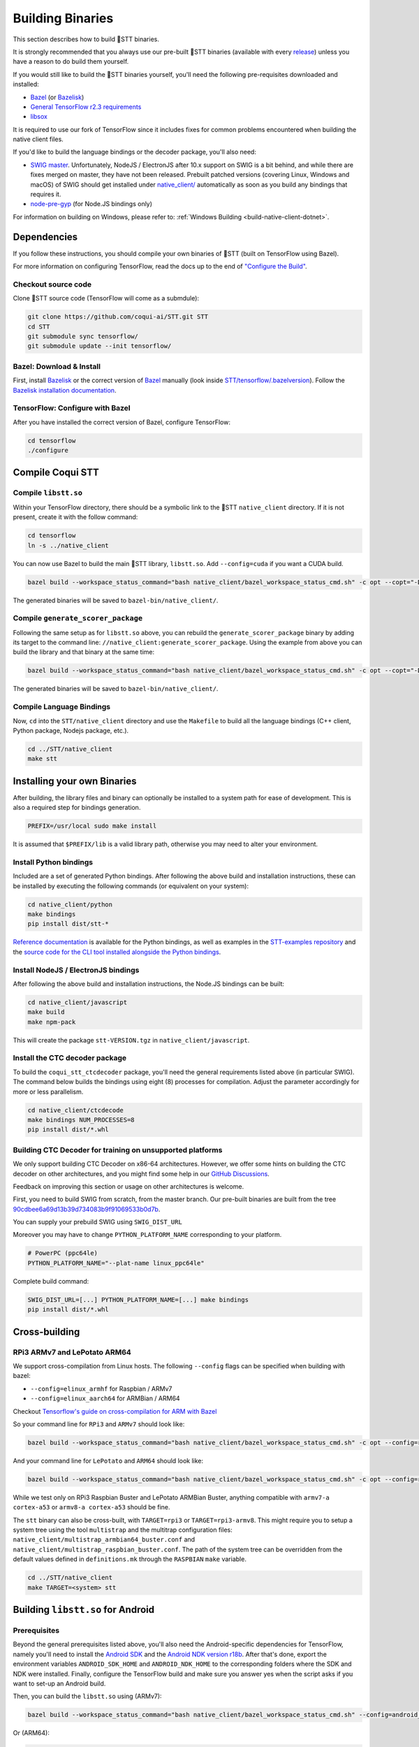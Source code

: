 .. _build-native-client:

Building Binaries
=================

This section describes how to build 🐸STT binaries.

It is strongly recommended that you always use our pre-built 🐸STT binaries (available with every `release <https://github.com/coqui-ai/STT/releases>`_) unless you have a reason to do build them yourself.

If you would still like to build the 🐸STT binaries yourself, you'll need the following pre-requisites downloaded and installed:

* `Bazel <https://bazel.build/install/bazelisk>`_ (or `Bazelisk <https://docs.bazel.build/versions/main/install-bazelisk.html>`_)
* `General TensorFlow r2.3 requirements <https://www.tensorflow.org/install/source#tested_build_configurations>`_
* `libsox <https://sourceforge.net/projects/sox/>`_

It is required to use our fork of TensorFlow since it includes fixes for common problems encountered when building the native client files.

If you'd like to build the language bindings or the decoder package, you'll also need:

* `SWIG master <https://github.com/swig/swig>`_.
  Unfortunately, NodeJS / ElectronJS after 10.x support on SWIG is a bit behind, and while there are fixes merged on master, they have not been released.
  Prebuilt patched versions (covering Linux, Windows and macOS) of SWIG should get installed under `native_client/ <native_client/>`_ automatically as soon as you build any bindings that requires it.

* `node-pre-gyp <https://github.com/mapbox/node-pre-gyp>`_ (for Node.JS bindings only)

For information on building on Windows, please refer to: :ref:`Windows Building <build-native-client-dotnet>`.

Dependencies
------------

If you follow these instructions, you should compile your own binaries of 🐸STT (built on TensorFlow using Bazel).

For more information on configuring TensorFlow, read the docs up to the end of `"Configure the Build" <https://www.tensorflow.org/install/source#configure_the_build>`_.

Checkout source code
^^^^^^^^^^^^^^^^^^^^

Clone 🐸STT source code (TensorFlow will come as a submdule):

.. code-block::

   git clone https://github.com/coqui-ai/STT.git STT
   cd STT
   git submodule sync tensorflow/
   git submodule update --init tensorflow/

Bazel: Download & Install
^^^^^^^^^^^^^^^^^^^^^^^^^

First, install `Bazelisk <https://docs.bazel.build/versions/main/install-bazelisk.html>`_ or the correct version of `Bazel <https://docs.bazel.build/versions/main/install.html>`_ manually (look inside `STT/tensorflow/.bazelversion <https://github.com/coqui-ai/tensorflow/blob/f8242ebc005f6195b67d58349724e608d4fe45da/.bazelversion>`_). Follow the `Bazelisk installation documentation <https://docs.bazel.build/versions/main/install-bazelisk.html>`_.

TensorFlow: Configure with Bazel
^^^^^^^^^^^^^^^^^^^^^^^^^^^^^^^^

After you have installed the correct version of Bazel, configure TensorFlow:

.. code-block::

   cd tensorflow
   ./configure

Compile Coqui STT
-----------------

Compile ``libstt.so``
^^^^^^^^^^^^^^^^^^^^^

Within your TensorFlow directory, there should be a symbolic link to the 🐸STT ``native_client`` directory. If it is not present, create it with the follow command:

.. code-block::

   cd tensorflow
   ln -s ../native_client

You can now use Bazel to build the main 🐸STT library, ``libstt.so``. Add ``--config=cuda`` if you want a CUDA build.

.. code-block::

   bazel build --workspace_status_command="bash native_client/bazel_workspace_status_cmd.sh" -c opt --copt="-D_GLIBCXX_USE_CXX11_ABI=0" //native_client:libstt.so

The generated binaries will be saved to ``bazel-bin/native_client/``.

.. _build-generate-scorer-package:

Compile ``generate_scorer_package``
^^^^^^^^^^^^^^^^^^^^^^^^^^^^^^^^^^^

Following the same setup as for ``libstt.so`` above, you can rebuild the ``generate_scorer_package`` binary by adding its target to the command line: ``//native_client:generate_scorer_package``.
Using the example from above you can build the library and that binary at the same time:

.. code-block::

   bazel build --workspace_status_command="bash native_client/bazel_workspace_status_cmd.sh" -c opt --copt="-D_GLIBCXX_USE_CXX11_ABI=0" //native_client:libstt.so //native_client:generate_scorer_package

The generated binaries will be saved to ``bazel-bin/native_client/``.

Compile Language Bindings
^^^^^^^^^^^^^^^^^^^^^^^^^

Now, ``cd`` into the ``STT/native_client`` directory and use the ``Makefile`` to build all the language bindings (C++ client, Python package, Nodejs package, etc.).

.. code-block::

   cd ../STT/native_client
   make stt

Installing your own Binaries
----------------------------

After building, the library files and binary can optionally be installed to a system path for ease of development. This is also a required step for bindings generation.

.. code-block::

   PREFIX=/usr/local sudo make install

It is assumed that ``$PREFIX/lib`` is a valid library path, otherwise you may need to alter your environment.

Install Python bindings
^^^^^^^^^^^^^^^^^^^^^^^

Included are a set of generated Python bindings. After following the above build and installation instructions, these can be installed by executing the following commands (or equivalent on your system):

.. code-block::

   cd native_client/python
   make bindings
   pip install dist/stt-*

`Reference documentation <python-api>`_ is available for the Python bindings, as well as examples in the `STT-examples repository <https://github.com/coqui-ai/STT-examples>`_ and the `source code for the CLI tool installed alongside the Python bindings <py-api-example>`_.

Install NodeJS / ElectronJS bindings
^^^^^^^^^^^^^^^^^^^^^^^^^^^^^^^^^^^^

After following the above build and installation instructions, the Node.JS bindings can be built:

.. code-block::

   cd native_client/javascript
   make build
   make npm-pack

This will create the package ``stt-VERSION.tgz`` in ``native_client/javascript``.

.. _build-ctcdecoder-package:

Install the CTC decoder package
^^^^^^^^^^^^^^^^^^^^^^^^^^^^^^^

To build the ``coqui_stt_ctcdecoder`` package, you'll need the general requirements listed above (in particular SWIG). The command below builds the bindings using eight (8) processes for compilation. Adjust the parameter accordingly for more or less parallelism.

.. code-block::

   cd native_client/ctcdecode
   make bindings NUM_PROCESSES=8
   pip install dist/*.whl


Building CTC Decoder for training on unsupported platforms
^^^^^^^^^^^^^^^^^^^^^^^^^^^^^^^^^^^^^^^^^^^^^^^^^^^^^^^^^^

We only support building CTC Decoder on x86-64 architectures. However, we offer some hints on building the CTC decoder on other architectures, and you might find some help in our `GitHub Discussions <https://github.com/coqui-ai/STT/discussions>`_.

Feedback on improving this section or usage on other architectures is welcome.

First, you need to build SWIG from scratch, from the master branch. Our pre-built binaries are built from the tree `90cdbee6a69d13b39d734083b9f91069533b0d7b <https://github.com/swig/swig/tree/90cdbee6a69d13b39d734083b9f91069533b0d7b>`_.

You can supply your prebuild SWIG using ``SWIG_DIST_URL``

Moreover you may have to change ``PYTHON_PLATFORM_NAME`` corresponding to your platform.

.. code-block::

    # PowerPC (ppc64le)
    PYTHON_PLATFORM_NAME="--plat-name linux_ppc64le"

Complete build command:

.. code-block::

    SWIG_DIST_URL=[...] PYTHON_PLATFORM_NAME=[...] make bindings
    pip install dist/*.whl

Cross-building
--------------

RPi3 ARMv7 and LePotato ARM64
^^^^^^^^^^^^^^^^^^^^^^^^^^^^^

We support cross-compilation from Linux hosts. The following ``--config`` flags can be specified when building with bazel:

* ``--config=elinux_armhf`` for Raspbian / ARMv7
* ``--config=elinux_aarch64`` for ARMBian / ARM64

Checkout `Tensorflow's guide on cross-compilation for ARM with Bazel <https://www.tensorflow.org/lite/guide/build_arm#cross-compilation_for_arm_with_bazel>`_

So your command line for ``RPi3`` and ``ARMv7`` should look like:

.. code-block::

   bazel build --workspace_status_command="bash native_client/bazel_workspace_status_cmd.sh" -c opt --config=rpi3_opt //native_client:libstt.so

And your command line for ``LePotato`` and ``ARM64`` should look like:

.. code-block::

   bazel build --workspace_status_command="bash native_client/bazel_workspace_status_cmd.sh" -c opt --config=rpi3-armv8_opt //native_client:libstt.so

While we test only on RPi3 Raspbian Buster and LePotato ARMBian Buster, anything compatible with ``armv7-a cortex-a53`` or ``armv8-a cortex-a53`` should be fine.

The ``stt`` binary can also be cross-built, with ``TARGET=rpi3`` or ``TARGET=rpi3-armv8``. This might require you to setup a system tree using the tool ``multistrap`` and the multitrap configuration files: ``native_client/multistrap_armbian64_buster.conf`` and ``native_client/multistrap_raspbian_buster.conf``.
The path of the system tree can be overridden from the default values defined in ``definitions.mk`` through the ``RASPBIAN`` ``make`` variable.

.. code-block::

   cd ../STT/native_client
   make TARGET=<system> stt

Building ``libstt.so`` for Android
----------------------------------

Prerequisites
^^^^^^^^^^^^^

Beyond the general prerequisites listed above, you'll also need the Android-specific dependencies for TensorFlow, namely you'll need to install the `Android SDK <https://developer.android.com>`_ and the `Android NDK version r18b <https://github.com/android/ndk/wiki/Unsupported-Downloads#r18b>`_. After that's done, export the environment variables ``ANDROID_SDK_HOME`` and ``ANDROID_NDK_HOME`` to the corresponding folders where the SDK and NDK were installed. Finally, configure the TensorFlow build and make sure you answer yes when the script asks if you want to set-up an Android build.

Then, you can build the ``libstt.so`` using (ARMv7):

.. code-block::

   bazel build --workspace_status_command="bash native_client/bazel_workspace_status_cmd.sh" --config=android_arm --action_env ANDROID_NDK_API_LEVEL=21 //native_client:libstt.so

Or (ARM64):

.. code-block::

   bazel build --workspace_status_command="bash native_client/bazel_workspace_status_cmd.sh" --config=android_arm64 --action_env ANDROID_NDK_API_LEVEL=21 //native_client:libstt.so

Building ``libstt.aar``
^^^^^^^^^^^^^^^^^^^^^^^

In order to build the JNI bindings, source code is available under the ``native_client/java/libstt`` directory. Building the AAR package requires having previously built ``libstt.so`` for all desired architectures and placed the corresponding binaries into the ``native_client/java/libstt/libs/{arm64-v8a,armeabi-v7a,x86_64}/`` subdirectories. If you don't want to build the AAR package for all of ARM64, ARMv7 and x86_64, you can edit the ``native_client/java/libstt/gradle.properties`` file to remove unneeded architectures.

Building the bindings is managed by ``gradle`` and can be done by calling ``./gradlew libstt:build`` inside the ``native_client/java`` folder, producing an ``AAR`` package in
``native_client/java/libstt/build/outputs/aar/``.

Please note that you might have to copy the file to a local Maven repository
and adapt file naming (when missing, the error message should states what
filename it expects and where).

Building C++ ``stt`` binary for Android
^^^^^^^^^^^^^^^^^^^^^^^^^^^^^^^^^^^^^^^

Building the ``stt`` binary will happen through ``ndk-build`` (ARMv7):

.. code-block::

   cd ../STT/native_client
   $ANDROID_NDK_HOME/ndk-build APP_PLATFORM=android-21 APP_BUILD_SCRIPT=$(pwd)/Android.mk NDK_PROJECT_PATH=$(pwd) APP_STL=c++_shared TFDIR=$(pwd)/../tensorflow/ TARGET_ARCH_ABI=armeabi-v7a

And (ARM64):

.. code-block::

   cd ../STT/native_client
   $ANDROID_NDK_HOME/ndk-build APP_PLATFORM=android-21 APP_BUILD_SCRIPT=$(pwd)/Android.mk NDK_PROJECT_PATH=$(pwd) APP_STL=c++_shared TFDIR=$(pwd)/../tensorflow/ TARGET_ARCH_ABI=arm64-v8a

Android demo APK
^^^^^^^^^^^^^^^^

Provided is a very simple Android demo app that allows you to test the library.
You can build it with ``make apk`` and install the resulting APK file. Please
refer to Gradle documentation for more details.

The ``APK`` should be produced in ``/app/build/outputs/apk/``. This demo app might
require external storage permissions. You can then push models files to your
device, set the path to the file in the UI and try to run on an audio file.
When running, it should first play the audio file and then run the decoding. At
the end of the decoding, you should be presented with the decoded text as well
as time elapsed to decode in miliseconds.

This application is very limited on purpose, and is only here as a very basic
demo of one usage of the application. For example, it's only able to read PCM
mono 16kHz 16-bits file and it might fail on some WAVE file that are not
following exactly the specification.

Running ``stt`` via adb
^^^^^^^^^^^^^^^^^^^^^^^

You should use ``adb push`` to send data to device, please refer to Android
documentation on how to use that.

Please push 🐸STT data to ``/sdcard/STT/``\ , including:


* ``output_graph.tflite`` which is the TF Lite model
* External scorer file (available from one of our releases), if you want to use
  the scorer; please be aware that too big scorer will make the device run out
  of memory

Then, push binaries from ``native_client.tar.xz`` to ``/data/local/tmp/ds``\ :

* ``stt``
* ``libstt.so``
* ``libc++_shared.so``

You should then be able to run as usual, using a shell from ``adb shell``\ :

.. code-block::

   user@device$ cd /data/local/tmp/ds/
   user@device$ LD_LIBRARY_PATH=$(pwd)/ ./stt [...]

Please note that Android linker does not support ``rpath`` so you have to set
``LD_LIBRARY_PATH``. Properly wrapped / packaged bindings does embed the library
at a place the linker knows where to search, so Android apps will be fine.

Delegation API
^^^^^^^^^^^^^^

TensorFlow Lite supports Delegate API to offload some computation from the main
CPU. Please refer to `TensorFlow's documentation
<https://www.tensorflow.org/lite/performance/delegates>`_ for details.

To ease with experimentations, we have enabled some of those delegations on our
Android builds: * GPU, to leverage OpenGL capabilities * NNAPI, the Android API
to leverage GPU / DSP / NPU * Hexagon, the Qualcomm-specific DSP

This is highly experimental:

* Requires passing environment variable ``STT_TFLITE_DELEGATE`` with values of
  ``gpu``, ``nnapi`` or ``hexagon`` (only one at a time)
* Might require exported model changes (some Op might not be supported)
* We can't guarantee it will work, nor it will be faster than default
  implementation

Feedback on improving this is welcome: how it could be exposed in the API, how
much performance gains do you get in your applications, how you had to change
the model to make it work with a delegate, etc.

See :ref:`the support / contact details <support>`
